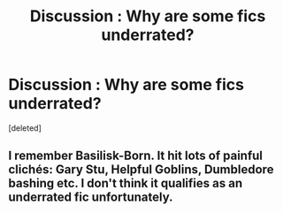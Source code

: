 #+TITLE: Discussion : Why are some fics underrated?

* Discussion : Why are some fics underrated?
:PROPERTIES:
:Score: 2
:DateUnix: 1483230291.0
:DateShort: 2017-Jan-01
:FlairText: Discussion
:END:
[deleted]


** I remember Basilisk-Born. It hit lots of painful clichés: Gary Stu, Helpful Goblins, Dumbledore bashing etc. I don't think it qualifies as an underrated fic unfortunately.
:PROPERTIES:
:Author: Ch1pp
:Score: 2
:DateUnix: 1483235690.0
:DateShort: 2017-Jan-01
:END:
